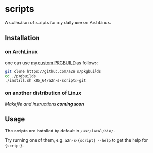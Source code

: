 * scripts
A collection of scripts for my daily use on ArchLinux.

** Installation
*** on ArchLinux
one can use [[https://github.com/a2n-s/pkgbuilds/blob/main/x86_64/a2n-s-scripts-git/PKGBUILD][my custom PKGBUILD]] as follows:
#+begin_src bash
git clone https://github.com/a2n-s/pkgbuilds
cd ./pkgbuilds
./install.sh x86_64/a2n-s-scripts-git
#+end_src

*** on another distribution of Linux
/Makefile and instructions *coming soon*/
** Usage
The scripts are installed by default in ~/usr/local/bin/~.

Try running one of them, e.g. ~a2n-s-{script} --help~ to get the help for ~{script}~.
